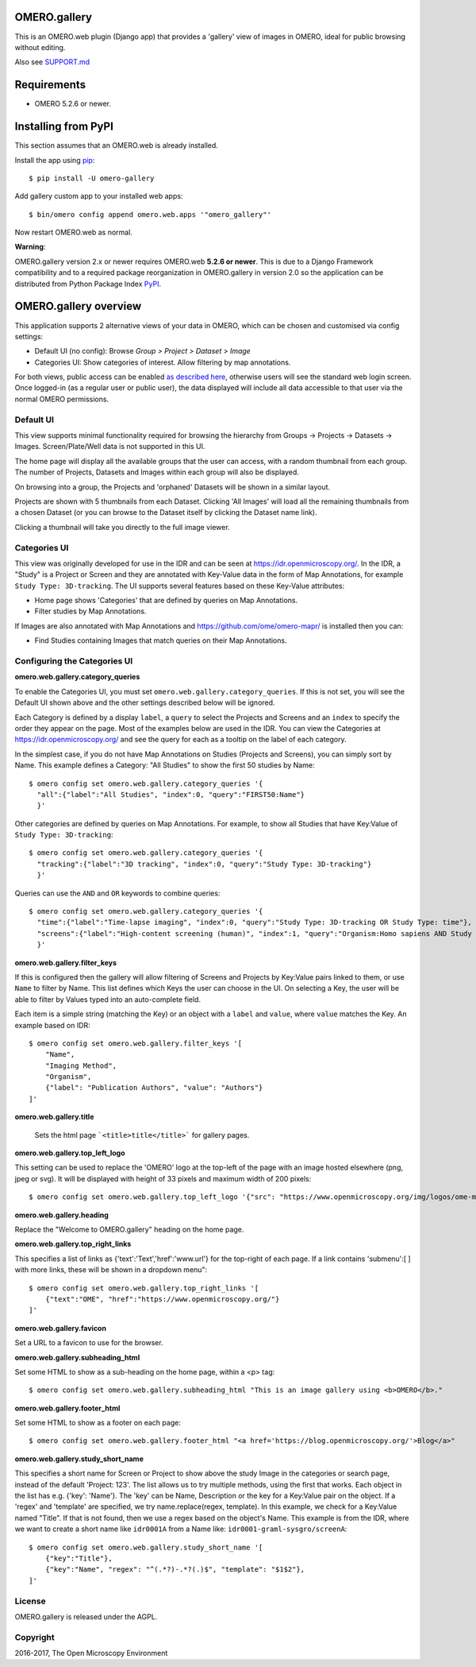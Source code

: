 .. image:: https://travis-ci.org/ome/omero-gallery.svg?branch=master
    :target: https://travis-ci.org/ome/omero-gallery

.. image:: https://badge.fury.io/py/omero-gallery.svg
    :target: https://badge.fury.io/py/omero-gallery

OMERO.gallery
=============

This is an OMERO.web plugin (Django app) that provides a 'gallery' view of images in OMERO, ideal for public browsing without editing.

Also see `SUPPORT.md <https://github.com/ome/omero-gallery/blob/master/SUPPORT.md>`_

Requirements
============

* OMERO 5.2.6 or newer.

Installing from PyPI
====================

This section assumes that an OMERO.web is already installed.

Install the app using `pip <https://pip.pypa.io/en/stable/>`_:

::

    $ pip install -U omero-gallery

Add gallery custom app to your installed web apps:

::

    $ bin/omero config append omero.web.apps '"omero_gallery"'

Now restart OMERO.web as normal.


**Warning**:

OMERO.gallery version 2.x or newer requires OMERO.web **5.2.6 or newer**.
This is due to a Django Framework compatibility and to a required package reorganization in OMERO.gallery in version 2.0 so the application can be distributed from Python Package Index `PyPI <https://pypi.org>`_.



OMERO.gallery overview
======================

This application supports 2 alternative views of your data in OMERO, which can
be chosen and customised via config settings:

* Default UI (no config): Browse `Group > Project > Dataset > Image`
* Categories UI: Show categories of interest. Allow filtering by map annotations.

For both views, public access can be enabled
`as described here <https://docs.openmicroscopy.org/latest/omero/sysadmins/public.html>`_,
otherwise users will see the standard web login screen.
Once logged-in (as a regular user or public user), the data displayed will
include all data accessible to that user via the normal OMERO permissions.


Default UI
----------

This view supports minimal functionality required for browsing the hierarchy
from Groups -> Projects -> Datasets -> Images. Screen/Plate/Well data is
not supported in this UI.

The home page will display all the available groups that the user can access, with a random
thumbnail from each group. The number of Projects, Datasets and Images within each group
will also be displayed.

.. image:: https://ome.github.io/omero-gallery/images/gallery.png


On browsing into a group, the Projects and 'orphaned' Datasets will be shown in a similar layout.

.. image:: https://ome.github.io/omero-gallery/images/show_group.png

Projects are shown with 5 thumbnails from each Dataset. Clicking 'All Images' will load all the remaining thumbnails
from a chosen Dataset (or you can browse to the Dataset itself by clicking the Dataset name link).

.. image:: https://ome.github.io/omero-gallery/images/show_project.png

Clicking a thumbnail will take you directly to the full image viewer.

.. image:: https://ome.github.io/omero-gallery/images/webgateway_viewer.png


Categories UI
-------------

This view was originally developed for use in the IDR and can be seen at
https://idr.openmicroscopy.org/. In the IDR, a "Study" is a Project or Screen
and they are annotated with Key-Value data in the form of Map Annotations,
for example ``Study Type: 3D-tracking``.
The UI supports several features based on these Key-Value attributes:

* Home page shows 'Categories' that are defined by queries on Map Annotations.
* Filter studies by Map Annotations.

If Images are also annotated with Map Annotations and
https://github.com/ome/omero-mapr/ is installed then you can:

* Find Studies containing Images that match queries on their Map Annotations.


Configuring the Categories UI
-----------------------------

**omero.web.gallery.category_queries**

To enable the Categories UI, you must set ``omero.web.gallery.category_queries``.
If this is not set, you will see the Default UI shown above and the other
settings described below will be ignored.

Each Category is defined by a display ``label``, a ``query`` to select the Projects
and Screens and an ``index`` to specify the order they appear on the page.
Most of the examples below are used in the IDR. You can view the Categories
at https://idr.openmicroscopy.org/ and see the query for each as a tooltip on
the label of each category.

In the simplest case, if you do not have Map Annotations on Studies (Projects and
Screens), you can simply sort by Name. This example defines
a Category: "All Studies" to show the first 50 studies by Name::

    $ omero config set omero.web.gallery.category_queries '{
      "all":{"label":"All Studies", "index":0, "query":"FIRST50:Name"}
      }'

Other categories are defined by queries on Map Annotations. For example, to
show all Studies that have Key:Value of ``Study Type: 3D-tracking``::

    $ omero config set omero.web.gallery.category_queries '{
      "tracking":{"label":"3D tracking", "index":0, "query":"Study Type: 3D-tracking"}
      }'

Queries can use the ``AND`` and ``OR`` keywords to combine queries::

    $ omero config set omero.web.gallery.category_queries '{
      "time":{"label":"Time-lapse imaging", "index":0, "query":"Study Type: 3D-tracking OR Study Type: time"},
      "screens":{"label":"High-content screening (human)", "index":1, "query":"Organism:Homo sapiens AND Study Type:high content screen"}
      }'

**omero.web.gallery.filter_keys**

If this is configured then the gallery will allow filtering of Screens and
Projects by Key:Value pairs linked to them, or use ``Name`` to filter by Name.
This list defines which Keys the user can choose in the UI.
On selecting a Key, the user will be able to filter by Values typed into
an auto-complete field.

Each item is a simple string (matching the Key) or an object with a ``label``
and ``value``, where ``value`` matches the Key. An example based on IDR::

    $ omero config set omero.web.gallery.filter_keys '[
        "Name",
        "Imaging Method",
        "Organism",
        {"label": "Publication Authors", "value": "Authors"}
    ]'


**omero.web.gallery.title**

    Sets the html page ```<title>title</title>``` for gallery pages.


**omero.web.gallery.top_left_logo**

This setting can be used to replace the 'OMERO' logo at the top-left of the
page with an image hosted elsewhere (png, jpeg or svg). It will be displayed
with height of 33 pixels and maximum width of 200 pixels::

    $ omero config set omero.web.gallery.top_left_logo '{"src": "https://www.openmicroscopy.org/img/logos/ome-main-nav.svg"}'


**omero.web.gallery.heading**

Replace the "Welcome to OMERO.gallery" heading on the home page.


**omero.web.gallery.top_right_links**

This specifies a list of links as {'text':'Text','href':'www.url'} for the
top-right of each page. If a link contains 'submenu':[ ] with more links,
these will be shown in a dropdown menu"::

    $ omero config set omero.web.gallery.top_right_links '[
        {"text":"OME", "href":"https://www.openmicroscopy.org/"}
    ]'

**omero.web.gallery.favicon**

Set a URL to a favicon to use for the browser.

**omero.web.gallery.subheading_html**

Set some HTML to show as a sub-heading on the home page, within a <p> tag::

    $ omero config set omero.web.gallery.subheading_html "This is an image gallery using <b>OMERO</b>."

**omero.web.gallery.footer_html**

Set some HTML to show as a footer on each page::

    $ omero config set omero.web.gallery.footer_html "<a href='https://blog.openmicroscopy.org/'>Blog</a>"

**omero.web.gallery.study_short_name**

This specifies a short name for Screen or Project to show above the study Image
in the categories or search page, instead of the default 'Project: 123'.
The list allows us to try multiple methods, using the first that works.
Each object in the list has e.g. {'key': 'Name'}. The 'key' can be Name,
Description or the key for a Key:Value pair on the object.
If a 'regex' and 'template' are specified, we try name.replace(regex, template).
In this example, we check for a Key:Value named "Title". If that is not found,
then we use a regex based on the object's Name. This example is from the IDR,
where we want to create a short name like ``idr0001A`` from a Name
like: ``idr0001-graml-sysgro/screenA``::

    $ omero config set omero.web.gallery.study_short_name '[
        {"key":"Title"},
        {"key":"Name", "regex": "^(.*?)-.*?(.)$", "template": "$1$2"},
    ]'

License
-------

OMERO.gallery is released under the AGPL.

Copyright
---------

2016-2017, The Open Microscopy Environment

